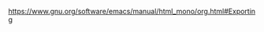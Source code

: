 https://www.gnu.org/software/emacs/manual/html_mono/org.html#Exporting
#+OPTIONS: ':nil *:t -:t ::t &lt;:t \n:nil ^:t arch:headline author:t c:nil

#+SELECT_TAGS: export
#+EXCLUDE_TAGS: noexport

#+OPTIONS: H:5 toc:t   

#+OPTIONS: num:nil

#+LaTeX_CLASS: bjmarticle
#+TITLE: 
#+AUTHOR: wagnermarques
#+OPTIONS: html-link-use-abs-url:nil
#+OPTIONS: html-scripts:t html-style:t
#+HTML_DOCTYPE: xhtml-strict
#+HTML_CONTAINER: div
#+DESCRIPTION:
#+KEYWORDS:
#+HTML_LINK_HOME:
#+HTML_LINK_UP:
#+HTML_MATHJAX:
#+HTML_HEAD: <link rel="stylesheet" type="text/css" href="http://www.star.bris.ac.uk/bjm/css/bjm.css" />
#+HTML_HEAD_EXTRA:
#+SUBTITLE:
#+INFOJS_OPT:
#+CREATOR: <a href="http://www.gnu.org/software/emacs/">Emacs</a> 24.4.1 (<a href="http://orgmode.org">Org</a> mode 8.3.2)
#+LATEX_HEADER:
